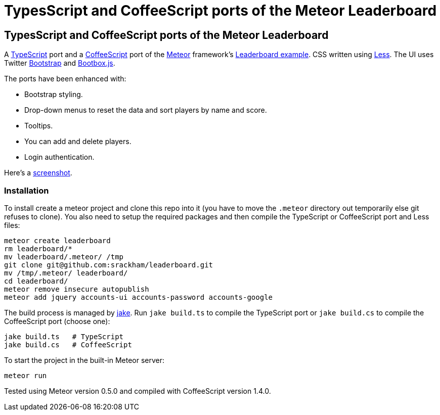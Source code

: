 = TypesScript and CoffeeScript ports of the Meteor Leaderboard

:listingblock.: <pre><code>|</code></pre>

== TypesScript and CoffeeScript ports of the Meteor Leaderboard

A http://www.typescriptlang.org/[TypeScript] port and a
http://coffeescript.org/[CoffeeScript] port of the
http://meteor.com/[Meteor] framework's
http://meteor.com/examples/leaderboard[Leaderboard example].  CSS
written using http://lesscss.org/[Less]. The UI uses Twitter
http://twitter.github.com/bootstrap/[Bootstrap] and
http://bootboxjs.com/[Bootbox.js].

The ports have been enhanced with:

- Bootstrap styling.
- Drop-down menus to reset the data and sort players by name and score.
- Tooltips.
- You can add and delete players.
- Login authentication.

Here's a
https://github.com/srackham/leaderboard/blob/master/screenshot.png[screenshot].


=== Installation
To install create a meteor  project and clone this repo into it (you
have to move the `.meteor` directory out temporarily else git refuses
to clone). You also need to setup the required packages and then
compile the TypeScript or CoffeeScript port and Less files:

  meteor create leaderboard
  rm leaderboard/*
  mv leaderboard/.meteor/ /tmp
  git clone git@github.com:srackham/leaderboard.git
  mv /tmp/.meteor/ leaderboard/
  cd leaderboard/
  meteor remove insecure autopublish
  meteor add jquery accounts-ui accounts-password accounts-google

The build process is managed by https://github.com/mde/jake[jake].
Run `jake build.ts` to compile the TypeScript port or `jake
build.cs` to compile the CoffeeScript port (choose one):

  jake build.ts   # TypeScript
  jake build.cs   # CoffeeScript

To start the project in the built-in Meteor server:

  meteor run

Tested using Meteor version 0.5.0 and compiled with CoffeeScript
version 1.4.0.
